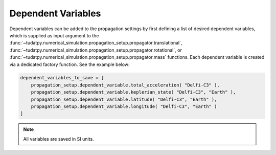 .. _dependent_variables:

Dependent Variables
##########################

Dependent variables can be added to the propagation settings by first defining
a list of desired dependent variables, which is supplied as input argument to the
:func:`~tudatpy.numerical_simulation.propagation_setup.propagator.translational`,
:func:`~tudatpy.numerical_simulation.propagation_setup.propagator.rotational`,
or :func:`~tudatpy.numerical_simulation.propagation_setup.propagator.mass` functions.
Each dependent variable is created via a dedicated factory function. See the example below:


.. code-block:: python
      
    dependent_variables_to_save = [
        propagation_setup.dependent_variable.total_acceleration( "Delfi-C3" ),
        propagation_setup.dependent_variable.keplerian_state( "Delfi-C3", "Earth" ),
        propagation_setup.dependent_variable.latitude( "Delfi-C3", "Earth" ),
        propagation_setup.dependent_variable.longitude( "Delfi-C3", "Earth" )
    ]

.. note::

   All variables are saved in SI units.

.. seealso::
   You can find a full list of dependent variables that can be saved `in our API documentation <https://tudatpy.readthedocs.io/en/latest/dependent_variable.html#functions>`_.

				
